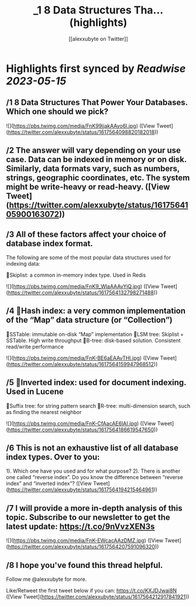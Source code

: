 :PROPERTIES:
:title: _1 8 Data Structures Tha... (highlights)
:author: [[alexxubyte on Twitter]]
:full-title: "/1 8 Data Structures Tha..."
:category: [[tweets]]
:url: https://twitter.com/alexxubyte/status/1617564098820182018
:END:

* Highlights first synced by [[Readwise]] [[2023-05-15]]
** /1 8 Data Structures That Power Your Databases. Which one should we pick? 

![](https://pbs.twimg.com/media/FnK99jjakAAyo6l.jpg) ([View Tweet](https://twitter.com/alexxubyte/status/1617564098820182018))
** /2 The answer will vary depending on your use case. Data can be indexed in memory or on disk. Similarly, data formats vary, such as numbers, strings, geographic coordinates, etc. The system might be write-heavy or read-heavy. ([View Tweet](https://twitter.com/alexxubyte/status/1617564105900163072))
** /3 All of these factors affect your choice of database index format.

The following are some of the most popular data structures used for indexing data:

🔹Skiplist: a common in-memory index type. Used in Redis 

![](https://pbs.twimg.com/media/FnK9_WlaAAAvYiQ.jpg) ([View Tweet](https://twitter.com/alexxubyte/status/1617564132798271488))
** /4 🔹Hash index: a very common implementation of the “Map” data structure (or “Collection”)
🔹SSTable: immutable on-disk “Map” implementation
🔹LSM tree: Skiplist + SSTable. High write throughput
🔹B-tree: disk-based solution. Consistent read/write performance 

![](https://pbs.twimg.com/media/FnK-BE6aEAAvTHl.jpg) ([View Tweet](https://twitter.com/alexxubyte/status/1617564159947968512))
** /5 🔹Inverted index: used for document indexing. Used in Lucene
🔹Suffix tree: for string pattern search
🔹R-tree: multi-dimension search, such as finding the nearest neighbor 

![](https://pbs.twimg.com/media/FnK-CfAacAE6lAI.jpg) ([View Tweet](https://twitter.com/alexxubyte/status/1617564186619547650))
** /6 This is not an exhaustive list of all database index types. Over to you:

1). Which one have you used and for what purpose?
2). There is another one called “reverse index”. Do you know the difference between “reverse index” and “inverted index”? ([View Tweet](https://twitter.com/alexxubyte/status/1617564194215464961))
** /7 I will provide a more in-depth analysis of this topic. Subscribe to our newsletter to get the latest update: https://t.co/9nVvzXEN3s 

![](https://pbs.twimg.com/media/FnK-EWcacAAzDMZ.jpg) ([View Tweet](https://twitter.com/alexxubyte/status/1617564207591096320))
** /8 I hope you've found this thread helpful.

Follow me @alexxubyte for more.

Like/Retweet the first tweet below if you can: https://t.co/KXJDJwai8N ([View Tweet](https://twitter.com/alexxubyte/status/1617564212917841921))